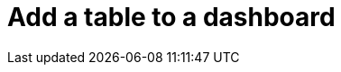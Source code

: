 = Add a table to a dashboard
:description:
:sectanchors: 
:url-repo:  
:page-tags: 
:figure-caption!:
:table-caption!:
:example-caption!: